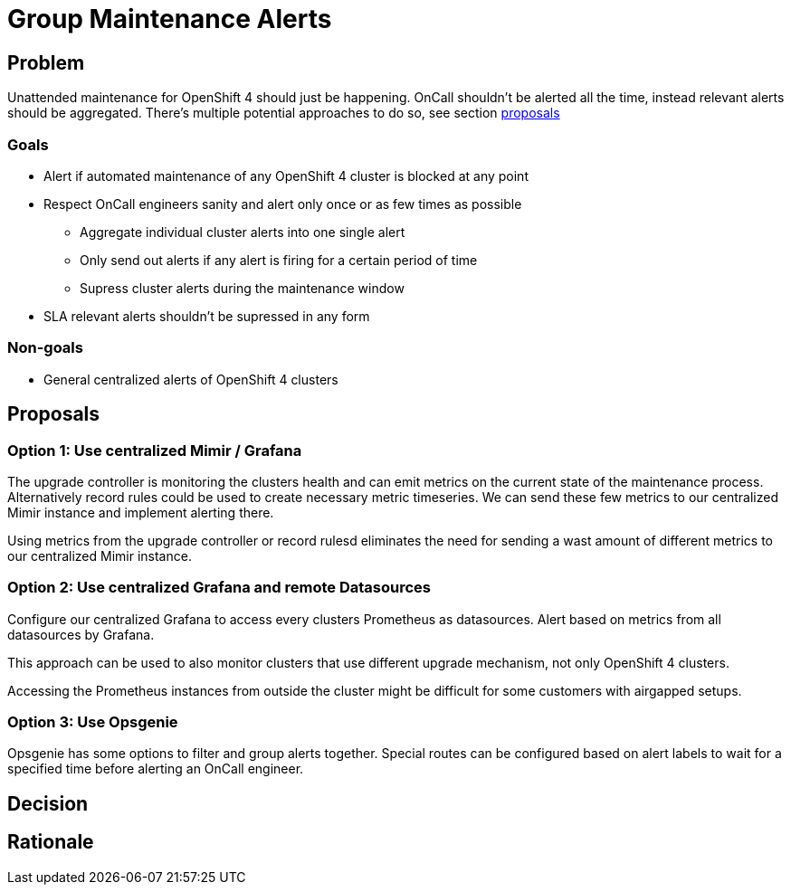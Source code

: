 = Group Maintenance Alerts

== Problem

Unattended maintenance for OpenShift 4 should just be happening.
OnCall shouldn't be alerted all the time, instead relevant alerts should be aggregated.
There's multiple potential approaches to do so, see section <<_proposals,proposals>>

=== Goals

* Alert if automated maintenance of any OpenShift 4 cluster is blocked at any point
* Respect OnCall engineers sanity and alert only once or as few times as possible
** Aggregate individual cluster alerts into one single alert
** Only send out alerts if any alert is firing for a certain period of time
** Supress cluster alerts during the maintenance window
* SLA relevant alerts shouldn't be supressed in any form

=== Non-goals

* General centralized alerts of OpenShift 4 clusters

== Proposals

=== Option 1: Use centralized Mimir / Grafana

The upgrade controller is monitoring the clusters health and can emit metrics on the current state of the maintenance process.
Alternatively record rules could be used to create necessary metric timeseries.
We can send these few metrics to our centralized Mimir instance and implement alerting there.

Using metrics from the upgrade controller or record rulesd eliminates the need for sending a wast amount of different metrics to our centralized Mimir instance.

=== Option 2: Use centralized Grafana and remote Datasources

Configure our centralized Grafana to access every clusters Prometheus as datasources.
Alert based on metrics from all datasources by Grafana.

This approach can be used to also monitor clusters that use different upgrade mechanism, not only OpenShift 4 clusters.

Accessing the Prometheus instances from outside the cluster might be difficult for some customers with airgapped setups.

=== Option 3: Use Opsgenie

Opsgenie has some options to filter and group alerts together.
Special routes can be configured based on alert labels to wait for a specified time before alerting an OnCall engineer.


== Decision


== Rationale

